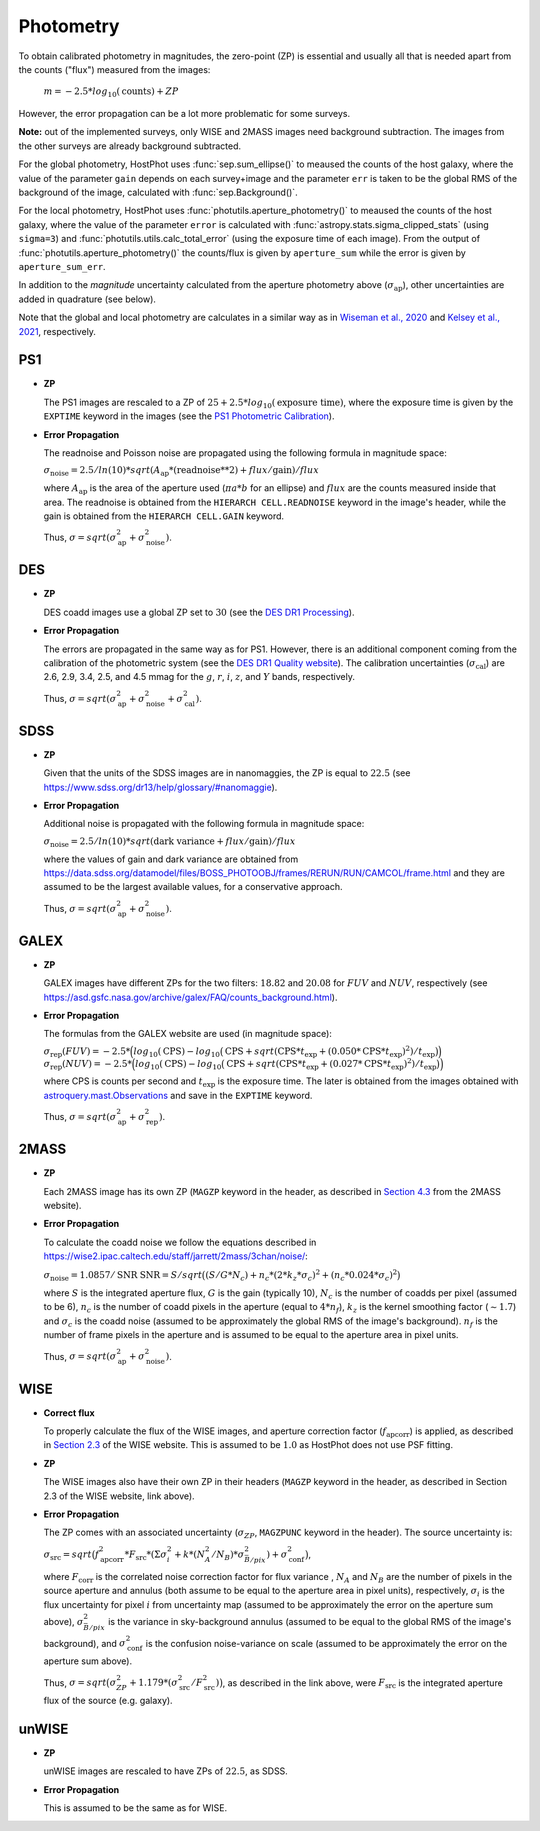 .. _information_photometry:

Photometry
==========

To obtain calibrated photometry in magnitudes, the zero-point (ZP) is essential and usually all that is needed apart from the counts ("flux") measured from the images:

	:math:`m = -2.5*log_{10}(\text{counts}) + ZP`

However, the error propagation can be a lot more problematic for some surveys.

**Note:** out of the implemented surveys, only WISE and 2MASS images need background subtraction. The images from the other surveys are already background subtracted.

For the global photometry, HostPhot uses :func:`sep.sum_ellipse()` to meaused the counts of the host galaxy, where the value of the parameter ``gain`` depends on each survey+image and the parameter ``err`` is taken to be the global RMS of the background of the image, calculated with :func:`sep.Background()`.

For the local photometry, HostPhot uses :func:`photutils.aperture_photometry()` to meaused the counts of the host galaxy, where the value of the parameter ``error`` is calculated with :func:`astropy.stats.sigma_clipped_stats` (using ``sigma=3``) and :func:`photutils.utils.calc_total_error` (using the exposure time of each image). From the output of :func:`photutils.aperture_photometry()` the counts/flux is given by ``aperture_sum`` while the error is given by ``aperture_sum_err``.

In addition to the `magnitude` uncertainty calculated from the aperture photometry above (:math:`\sigma_{\text{ap}}`), other uncertainties are added in quadrature (see below).

Note that the global and local photometry are calculates in a similar way as in `Wiseman et al., 2020 <https://ui.adsabs.harvard.edu/abs/2020MNRAS.495.4040W/abstract>`_ and `Kelsey et al., 2021  <https://ui.adsabs.harvard.edu/abs/2021MNRAS.501.4861K/abstract>`_, respectively.

PS1
~~~

* **ZP**
  
  The PS1 images are rescaled to a ZP of :math:`25 + 2.5*log_{10}(\text{exposure time})`, where the exposure time is given by the ``EXPTIME`` keyword in the images (see the `PS1 Photometric Calibration <https://outerspace.stsci.edu/display/PANSTARRS/PS1+Stack+images#PS1Stackimages-Photometriccalibration>`_).
  
* **Error Propagation**

  The readnoise and Poisson noise are propagated using the following formula in magnitude space:
  
  :math:`\sigma_{\text{noise}} = 2.5/ln(10) * sqrt(A_{\text{ap}} * (\text{readnoise}**2) + flux / \text{gain}) / flux`
  
  where :math:`A_{\text{ap}}` is the area of the aperture used (:math:`\pi*a*b` for an ellipse) and :math:`flux` are the counts measured inside that area. The readnoise is obtained from the ``HIERARCH CELL.READNOISE`` keyword in the image's header, while the gain is obtained from the ``HIERARCH CELL.GAIN`` keyword.
  
  Thus, :math:`\sigma = sqrt(\sigma_{\text{ap}}^2 + \sigma_{\text{noise}}^2)`.
  


DES
~~~

* **ZP**
  
  DES coadd images use a global ZP set to :math:`30` (see the `DES DR1 Processing <https://des.ncsa.illinois.edu/releases/dr1/dr1-docs/processing>`_).
  
* **Error Propagation**

  The errors are propagated in the same way as for PS1. However, there is an additional component coming from the calibration of the photometric system (see the `DES DR1 Quality website <https://des.ncsa.illinois.edu/releases/dr1/dr1-docs/quality>`_). The calibration uncertainties (:math:`\sigma_{\text{cal}}`) are 2.6, 2.9, 3.4, 2.5, and 4.5 mmag for the :math:`g`, :math:`r`, :math:`i`, :math:`z`, and :math:`Y` bands, respectively.
  
  Thus, :math:`\sigma = sqrt(\sigma_{\text{ap}}^2 + \sigma_{\text{noise}}^2 + \sigma_{\text{cal}}^2)`.

SDSS
~~~~

* **ZP**
  
  Given that the units of the SDSS images are in nanomaggies, the ZP is equal to :math:`22.5` (see `https://www.sdss.org/dr13/help/glossary/#nanomaggie <https://www.sdss.org/dr13/help/glossary/#nanomaggie>`_).
  
* **Error Propagation**

  Additional noise is propagated with the following formula in magnitude space:
  
  :math:`\sigma_{\text{noise}} = 2.5/ln(10) * sqrt(\text{dark variance} + flux / \text{gain}) / flux`
  
  where the values of gain and dark variance are obtained from `https://data.sdss.org/datamodel/files/BOSS_PHOTOOBJ/frames/RERUN/RUN/CAMCOL/frame.html <https://data.sdss.org/datamodel/files/BOSS_PHOTOOBJ/frames/RERUN/RUN/CAMCOL/frame.html>`_ and they are assumed to be the largest available values, for a conservative approach.

  Thus, :math:`\sigma = sqrt(\sigma_{\text{ap}}^2 + \sigma_{\text{noise}}^2)`.

GALEX
~~~~~

* **ZP**
  
  GALEX images have different ZPs for the two filters: :math:`18.82` and :math:`20.08` for :math:`FUV` and :math:`NUV`, respectively (see `https://asd.gsfc.nasa.gov/archive/galex/FAQ/counts_background.html <https://asd.gsfc.nasa.gov/archive/galex/FAQ/counts_background.html>`_).
  
* **Error Propagation**

  The formulas from the GALEX website are used (in magnitude space):
  
  :math:`\sigma_{\text{rep}} (FUV) = -2.5*\Big(log_{10}(\text{CPS}) - log_{10}\big(\text{CPS} + sqrt(\text{CPS} * t_{\text{exp}} + (0.050 * \text{CPS} * t_{\text{exp}} )^2) / t_{\text{exp}} \big) \Big)`
  :math:`\sigma_{\text{rep}} (NUV) = -2.5*\Big(log_{10}(\text{CPS}) - log_{10}\big(\text{CPS} + sqrt(\text{CPS} * t_{\text{exp}} + (0.027 * \text{CPS} * t_{\text{exp}} )^2) / t_{\text{exp}} \big) \Big)`
    
  where CPS is counts per second and :math:`t_{\text{exp}}` is the exposure time. The later is obtained from the images obtained with `astroquery.mast.Observations <https://astroquery.readthedocs.io/en/latest/mast/mast.html>`_ and save in the ``EXPTIME`` keyword.
  
  Thus, :math:`\sigma = sqrt(\sigma_{\text{ap}}^2 + \sigma_{\text{rep}}^2)`.


2MASS
~~~~~

* **ZP**
  
  Each 2MASS image has its own ZP (``MAGZP`` keyword in the header, as described in `Section 4.3 <https://irsa.ipac.caltech.edu/data/2MASS/docs/releases/allsky/doc/sec4_3.html>`_ from the 2MASS website).
  
* **Error Propagation**

  To calculate the coadd noise we follow the equations described in `https://wise2.ipac.caltech.edu/staff/jarrett/2mass/3chan/noise/ <https://wise2.ipac.caltech.edu/staff/jarrett/2mass/3chan/noise/>`_:
  
  :math:`\sigma_{\text{noise}} = 1.0857/\text{SNR}`
  :math:`\text{SNR} = S / sqrt\big( (S/G*N_c) + n_c*(2*k_z*\sigma_c)^2 + (n_c*0.024*\sigma_c)^2 \big)`
    
  where :math:`S` is the integrated aperture flux, :math:`G` is the gain (typically 10), :math:`N_c` is the number of coadds per pixel (assumed to be 6), :math:`n_c` is the number of coadd pixels in the aperture (equal to :math:`4*n_f`), :math:`k_z` is the kernel smoothing factor (:math:`\sim1.7`) and :math:`\sigma_c` is the coadd noise (assumed to be approximately the global RMS of the image's background). :math:`n_f` is the number of frame pixels in the aperture and is assumed to be equal to the aperture area in pixel units.
  
  Thus, :math:`\sigma = sqrt(\sigma_{\text{ap}}^2 + \sigma_{\text{noise}}^2)`.


WISE
~~~~

* **Correct flux**

  To properly calculate the flux of the WISE images, and aperture correction factor (:math:`f_{\text{apcorr}}`) is applied, as described in `Section 2.3 <https://wise2.ipac.caltech.edu/docs/release/allsky/expsup/sec2_3f.html>`_ of the WISE website. This is assumed to be :math:`1.0` as HostPhot does not use PSF fitting.

* **ZP**
  
  The WISE images also have their own ZP in their headers (``MAGZP`` keyword in the header, as described in Section 2.3 of the WISE website, link above).
  
* **Error Propagation**

  The ZP comes with an associated uncertainty (:math:`\sigma_{ZP}`, ``MAGZPUNC`` keyword in the header).
  The source uncertainty is:
  
  :math:`\sigma_{\text{src}} = sqrt\big(f_{\text{apcorr}}^2 * F_{\text{src}} * (\Sigma\sigma_i^2 + k*(N_A^2/N_B) * \sigma^2_{\bar{B}/pix}) + \sigma_{\text{conf}}^2 \big)`,
  
  where :math:`F_{\text{corr}}` is the correlated noise correction factor for flux variance , :math:`N_A` and :math:`N_B` are the number of pixels in the source aperture and annulus (both assume to be equal to the aperture area in pixel units), respectively, :math:`\sigma_i` is the flux uncertainty for pixel :math:`i` from uncertainty map (assumed to be approximately the error on the aperture sum above), :math:`\sigma^2_{\bar{B}/pix}` is the variance in sky-background annulus (assumed to be equal to the global RMS of the image's background), and :math:`\sigma_{\text{conf}}^2` is the confusion noise-variance on scale (assumed to be approximately the error on the aperture sum above).
  
  Thus, :math:`\sigma = sqrt\big(\sigma_{ZP}^2 + 1.179*(\sigma_{\text{src}}^2 / F_{\text{src}}^2) \big)`, as described in the link above, were :math:`F_{\text{src}}` is the integrated aperture flux of the source (e.g. galaxy).


unWISE
~~~~~~

* **ZP**
  
  unWISE images are rescaled to have ZPs of :math:`22.5`, as SDSS.
  
* **Error Propagation**

  This is assumed to be the same as for WISE.
